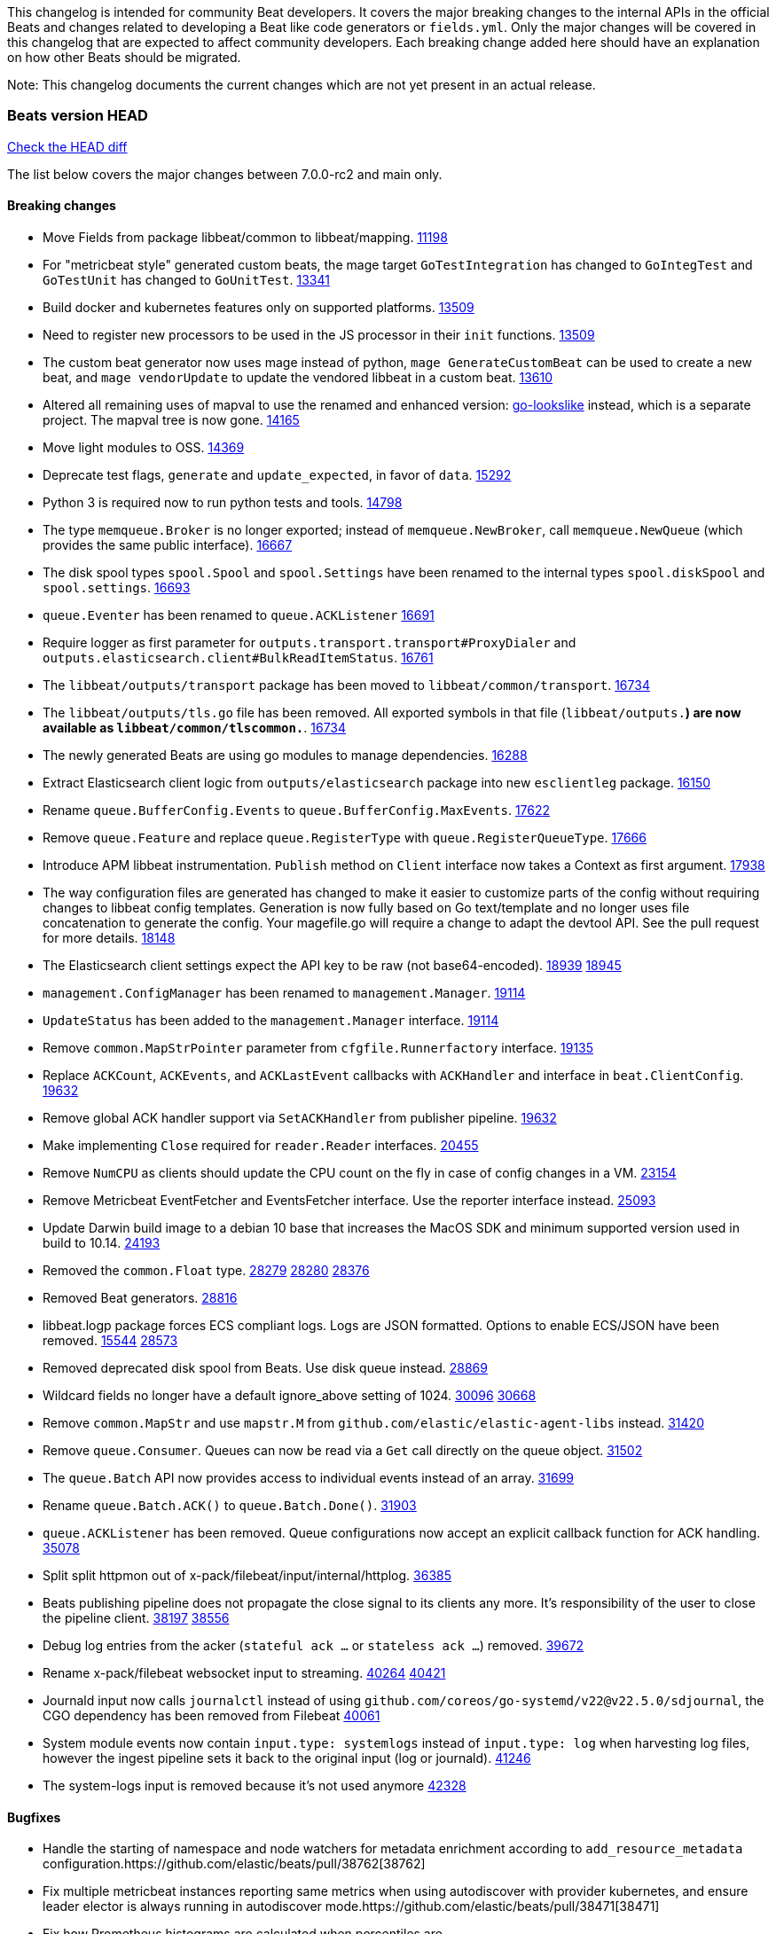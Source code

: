 // Use these for links to issue and pulls. Note issues and pulls redirect one to
// each other on Github, so don't worry too much on using the right prefix.
:issue: https://github.com/elastic/beats/issues/
:pull: https://github.com/elastic/beats/pull/

This changelog is intended for community Beat developers. It covers the major
breaking changes to the internal APIs in the official Beats and changes related
to developing a Beat like code generators or `fields.yml`. Only the major
changes will be covered in this changelog that are expected to affect community
developers. Each breaking change added here should have an explanation on how
other Beats should be migrated.

Note: This changelog documents the current changes which are not yet present in
an actual release.

=== Beats version HEAD
https://github.com/elastic/beats/compare/v7.0.0-rc2..main[Check the HEAD diff]

The list below covers the major changes between 7.0.0-rc2 and main only.

==== Breaking changes

- Move Fields from package libbeat/common to libbeat/mapping. {pull}11198[11198]
- For "metricbeat style" generated custom beats, the mage target `GoTestIntegration` has changed to `GoIntegTest` and `GoTestUnit` has changed to `GoUnitTest`. {pull}13341[13341]
- Build docker and kubernetes features only on supported platforms. {pull}13509[13509]
- Need to register new processors to be used in the JS processor in their `init` functions. {pull}13509[13509]
- The custom beat generator now uses mage instead of python, `mage GenerateCustomBeat` can be used to create a new beat, and `mage vendorUpdate` to update the vendored libbeat in a custom beat. {pull}13610[13610]
- Altered all remaining uses of mapval to use the renamed and enhanced version: https://github.com/elastic/go-lookslike[go-lookslike] instead, which is a separate project. The mapval tree is now gone. {pull}14165[14165]
- Move light modules to OSS. {pull}14369[14369]
- Deprecate test flags, `generate` and `update_expected`, in favor of `data`. {pull}15292[15292]
- Python 3 is required now to run python tests and tools. {pull}14798[14798]
- The type `memqueue.Broker` is no longer exported; instead of `memqueue.NewBroker`, call `memqueue.NewQueue` (which provides the same public interface). {pull}16667[16667]
- The disk spool types `spool.Spool` and `spool.Settings` have been renamed to the internal types `spool.diskSpool` and `spool.settings`. {pull}16693[16693]
- `queue.Eventer` has been renamed to `queue.ACKListener` {pull}16691[16691]
- Require logger as first parameter for `outputs.transport.transport#ProxyDialer` and `outputs.elasticsearch.client#BulkReadItemStatus`. {pull}16761[16761]
- The `libbeat/outputs/transport` package has been moved to `libbeat/common/transport`. {pull}16734[16734]
- The `libbeat/outputs/tls.go` file has been removed. All exported symbols in that file (`libbeat/outputs.*`) are now available as `libbeat/common/tlscommon.*`. {pull}16734[16734]
- The newly generated Beats are using go modules to manage dependencies. {pull}16288[16288]
- Extract Elasticsearch client logic from `outputs/elasticsearch` package into new `esclientleg` package. {pull}16150[16150]
- Rename `queue.BufferConfig.Events` to `queue.BufferConfig.MaxEvents`. {pull}17622[17622]
- Remove `queue.Feature` and replace `queue.RegisterType` with `queue.RegisterQueueType`. {pull}17666[17666]
- Introduce APM libbeat instrumentation. `Publish` method on `Client` interface now takes a Context as first argument. {pull}17938[17938]
- The way configuration files are generated has changed to make it easier to customize parts
  of the config without requiring changes to libbeat config templates. Generation is now
  fully based on Go text/template and no longer uses file concatenation to generate the config.
  Your magefile.go will require a change to adapt the devtool API. See the pull request for
  more details. {pull}18148[18148]
- The Elasticsearch client settings expect the API key to be raw (not base64-encoded). {issue}18939[18939] {pull}18945[18945]
- `management.ConfigManager` has been renamed to `management.Manager`. {pull}19114[19114]
- `UpdateStatus` has been added to the `management.Manager` interface. {pull}19114[19114]
- Remove `common.MapStrPointer` parameter from `cfgfile.Runnerfactory` interface. {pull}19135[19135]
- Replace `ACKCount`, `ACKEvents`, and `ACKLastEvent` callbacks with `ACKHandler` and interface in `beat.ClientConfig`. {pull}19632[19632]
- Remove global ACK handler support via `SetACKHandler` from publisher pipeline. {pull}19632[19632]
- Make implementing `Close` required for `reader.Reader` interfaces. {pull}20455[20455]
- Remove `NumCPU` as clients should update the CPU count on the fly in case of config changes in a VM. {pull}23154[23154]
- Remove Metricbeat EventFetcher and EventsFetcher interface. Use the reporter interface instead. {pull}25093[25093]
- Update Darwin build image to a debian 10 base that increases the MacOS SDK and minimum supported version used in build to 10.14. {issue}24193[24193]
- Removed the `common.Float` type. {issue}28279[28279] {pull}28280[28280] {pull}28376[28376]
- Removed Beat generators. {pull}28816[28816]
- libbeat.logp package forces ECS compliant logs. Logs are JSON formatted. Options to enable ECS/JSON have been removed. {issue}15544[15544] {pull}28573[28573]
- Removed deprecated disk spool from Beats. Use disk queue instead. {pull}28869[28869]
- Wildcard fields no longer have a default ignore_above setting of 1024. {issue}30096[30096] {pull}30668[30668]
- Remove `common.MapStr` and use `mapstr.M` from `github.com/elastic/elastic-agent-libs` instead. {pull}31420[31420]
- Remove `queue.Consumer`. Queues can now be read via a `Get` call directly on the queue object. {pull}31502[31502]
- The `queue.Batch` API now provides access to individual events instead of an array. {pull}31699[31699]
- Rename `queue.Batch.ACK()` to `queue.Batch.Done()`. {pull}31903[31903]
- `queue.ACKListener` has been removed. Queue configurations now accept an explicit callback function for ACK handling. {pull}35078[35078]
- Split split httpmon out of x-pack/filebeat/input/internal/httplog. {pull}36385[36385]
- Beats publishing pipeline does not propagate the close signal to its clients any more. It's responsibility of the user to close the pipeline client. {issue}38197[38197] {pull}38556[38556]
- Debug log entries from the acker (`stateful ack ...` or `stateless ack ...`) removed. {pull}39672[39672]
- Rename x-pack/filebeat websocket input to streaming. {issue}40264[40264] {pull}40421[40421]
- Journald input now calls `journalctl` instead of using `github.com/coreos/go-systemd/v22@v22.5.0/sdjournal`, the CGO dependency has been removed from Filebeat {pull}40061[40061]
- System module events now contain `input.type: systemlogs` instead of `input.type: log` when harvesting log files, however the ingest pipeline sets it back to the original input (log or journald). {pull}41246[41246]
- The system-logs input is removed because it's not used anymore {pull}42328[42328]

==== Bugfixes

- Handle the starting of namespace and node watchers for metadata enrichment according to `add_resource_metadata` configuration.{pull}38762[38762]
- Fix multiple metricbeat instances reporting same metrics when using autodiscover with provider kubernetes, and ensure leader elector is always running in autodiscover mode.{pull}38471[38471]
- Fix how Prometheus histograms are calculated when percentiles are provide.{pull}36537[36537]
- Stop using `mage:import` in community beats. This was ignoring the vendorized beats directory for some mage targets, using the code available in GOPATH, this causes inconsistencies and compilation problems if the version of the code in the GOPATH is different to the vendored one. Use of `mage:import` will continue to be unsupported in custom beats till beats is migrated to go modules, or mage supports vendored dependencies. {issue}13998[13998] {pull}14162[14162]
- Metricbeat module builders call host parser only once when instantiating light modules. {pull}20149[20149]
- Fix export dashboard command when running against Elastic Cloud hosted Kibana. {pull}22746[22746]
- Remove `event.dataset` (ECS) annotion from `libbeat.logp`. {issue}27404[27404]
- Errors should be thrown as errors. Metricsets inside Metricbeat will now throw errors as the `error` log level. {pull}27804[27804]
- Avoid panicking in `add_fields` processor when input event.Fields is a nil map. {pull}28219[28219]
- Drop event batch when get HTTP status 413 from Elasticsearch to avoid infinite loop {issue}14350[14350] {pull}29368[29368]
- Allow to use metricbeat for named mssql instances. {issue}24076[24076] {pull}30859[30859]
- Setting DEV=true when running `mage build` now correctly generates binaries without optimisations and with debug symbols {pull}31955[31955]
- The beat.cgroup.memory.mem.usage.bytes metric is now a gauge {issue}31582[31582] {pull}32652[32652]
- Fix the integration testcase docker port mapping for sql and oracle modules {pull}34221[34221]
- Fix the ingest pipeline for mysql slowlog to parse schema name with dash {pull}34371[34372]
- Fix the multiple host support for mongodb module {pull}34624[34624]
- Skip HTTPJSON flakey test. {issue}34929[34929] {pull}35138[35138]
- Fix ingest pipeline for panw module to parse url scheme correctly {pull}35757[35757]
- Renamed an httpjson input metric to follow naming conventions. `httpjson_interval_pages_total` was renamed to `httpjson_interval_pages` because the `_total` suffix is reserved for counters. {issue}35933[35933] {pull}36169[36169]
- Fixed some race conditions in tests {pull}36185[36185]
- Fix Stringer implementation of fingerprint processor {issue}35174[35174]
- Re-enable HTTPJSON fixed flakey test. {issue}34929[34929] {pull}36525[36525]
- Make winlogbeat/sys/wineventlog follow the unsafe.Pointer rules. {pull}36650[36650]
- Cleaned up documentation errors & fixed a minor bug in Filebeat Azure blob storage input. {pull}36714[36714]
- Fix copy arguments for strict aligned architectures. {pull}36976[36976]
- Fix panic when more than 32767 pipeline clients are active. {issue}38197[38197] {pull}38556[38556]
- Skip flakey metrics test on windows in filebeat httpjson input. {issue}39676[39676] {pull}39678[39678]
- Fix flakey test on Windows 2022 in packetbeat/route. {issue}39698[39698] {pull}39822[39822]
- Fix bug in minimum length for request trace logging. {pull}39834[39834]
- Close connections properly in Filbeat's HTTPJSON input. {pull}39790[39790]
- Add the Offset property to libbeat/reader.Message to store the total number of bytes read and discarded before generating the message. This enables inputs to accurately determine how much data has been read up to the message, using Message.Bytes + Message.Offset. {pull}39873[39873] {issue}39653[39653]
- AWS CloudWatch Metrics record previous endTime to use for next collection period and change log.logger from cloudwatch to aws.cloudwatch. {pull}40870[40870]
- Fix flaky test in cel and httpjson inputs of filebeat. {issue}40503[40503] {pull}41358[41358]
- Fix documentation and implementation of raw message handling in Filebeat http_endpoint by removing it. {pull}41498[41498]
- Fix flaky test in filebeat Okta entity analytics provider. {issue}42059[42059] {pull}42123[42123]
- Fix IIS module logging errors in case application pool PDH counter is not found. {pull}42274[42274]
- Removed direct dependency on Azure/go-autorest/autorest/adal, which is deprecated. {issue}41463[41463] {pull}42959[42959]

==== Added

- Update watchers to be shared between metricsets in Kubernetes module. {pull}37332[37332]
- Add new metricset in Kubernetes module, `state_namespace`. {pull}36406[36406]
- Add configuration for APM instrumentation and expose the tracer trough the Beat object. {pull}17938[17938]
- Make the behavior of clientWorker and netClientWorker consistent when error is returned from publisher pipeline
- Metricset generator generates beta modules by default now. {pull}10657[10657]
- The `beat.Event` accessor methods now support `@metadata` keys. {pull}10761[10761]
- Assertion for documented fields in tests fails if any of the fields in the tested event is documented as an alias. {pull}10921[10921]
- Support for Logger in the Metricset base instance. {pull}11106[11106]
- Filebeat modules can now use ingest pipelines in YAML format. {pull}11209[11209]
- Prometheus helper for metricbeat contains now `Namespace` field for `prometheus.MetricsMappings` {pull}11424[11424]
- Update Jinja2 version to 2.10.1. {pull}11817[11817]
- Reduce idxmgmt.Supporter interface and rework export commands to reuse logic. {pull}11777[11777],{pull}12065[12065],{pull}12067[12067],{pull}12160[12160]
- Update urllib3 version to 1.24.2 {pull}11930[11930]
- Add libbeat/common/cleanup package. {pull}12134[12134]
- New helper to check for leaked goroutines on tests. {pull}12106[12106]
- Only Load minimal template if no fields are provided. {pull}12103[12103]
- Add new option `IgnoreAllErrors` to `libbeat.common.schema` for skipping fields that failed while converting. {pull}12089[12089]
- Deprecate setup cmds for `template` and `ilm-policy`. Add new setup cmd for `index-management`. {pull}12132[12132]
- Use the go-lookslike library for testing in heartbeat. Eventually the mapval package will be replaced with it. {pull}12540[12540]
- New ReporterV2 interfaces that can receive a context on `Fetch(ctx, reporter)`, or `Run(ctx, reporter)`. {pull}11981[11981]
- Generate configuration from `mage` for all Beats. {pull}12618[12618]
- Add ClientFactory to TCP input source to add SplitFunc/NetworkFuncs per client. {pull}8543[8543]
- Introduce beat.OutputChooses publisher mode. {pull}12996[12996]
- Ensure that beat.Processor, beat.ProcessorList, and processors.ProcessorList are compatible and can be composed more easily. {pull}12996[12996]
- Add support to close beat.Client via beat.CloseRef (a subset of context.Context). {pull}13031[13031]
- Add checks for types and formats used in fields definitions in `fields.yml` files. {pull}13188[13188]
- Makefile included in generator copies files from beats repository using `git archive` instead of cp. {pull}13193[13193]
- Strip debug symbols from binaries to reduce binary sizes. {issue}12768[12768]
- Compare event by event in `testadata` framework to avoid sorting problems {pull}13747[13747]
- Added a `default_field` option to fields in fields.yml to offer a way to exclude fields from the default_field list. {issue}14262[14262] {pull}14341[14341]
- `supported-versions.yml` can be used in metricbeat python system tests to obtain the build args for docker compose builds. {pull}14520[14520]
- Fix dropped errors in the tests for the metricbeat Azure module. {pull}13773[13773]
- New mage target for Functionbeat: generate pkg folder to make manager easier. {pull}15580[15880]
- Add support for MODULE environment variable in `mage goIntegTest` in metricbeat to run integration tests for a single module. {pull}17147[17147]
- Add support for a `TEST_TAGS` environment variable to add tags for tests selection following go build tags semantics, this environment variable is used by mage test targets to add build tags. Python tests can also be tagged with a decorator (`@beat.tag('sometag')`). {pull}16937[16937] {pull}17075[17075]
- Add fields validation for histogram subfields. {pull}17759[17759]
- Add IP* fields to `fields.yml` generator script in Filebeat. {issue}17998[17998] {pull}18256[18256]
- Events intended for the Elasticsearch output can now take an `op_type` metadata field of type events.OpType or string to indicate the `op_type` to use for bulk indexing. {pull}12606[12606]
- Remove vendor folder from repository. {pull}18655[18655]
- Added SQL helper that can be used from any Metricbeat module {pull}18955[18955]
- Update Go version to 1.14.4. {pull}19753[19753]
- Update Go version to 1.14.7. {pull}20508[20508]
- Add packaging for docker image based on UBI minimal 8. {pull}20576[20576]
- Make the mage binary used by the build process in the docker container to be statically compiled. {pull}20827[20827]
- Add Pensando distributed firewall module. {pull}21063[21063]
- Update ecszap to v0.3.0 for using ECS 1.6.0 in logs {pull}22267[22267]
- Add support for customized monitoring API. {pull}22605[22605]
- Update Go version to 1.15.7. {pull}22495[22495]
- Update Go version to 1.15.8. {pull}23955[23955]
- Update Go version to 1.15.9. {pull}24442[24442]
- Update Go version to 1.15.10. {pull}24606[24606]
- Update Go version to 1.15.12. {pull}25629[25629]
- Update Go version to 1.16.4. {issue}25346[25346] {pull}25671[25671]
- Add sorting to array fields for generated data files (*-generated.json) {pull}25320[25320]
- Update to go-concert 0.2.0 {pull}27162[27162]
- Update Go version to 1.16.5. {issue}26182[26182] {pull}26186[26186]
- Introduce `libbeat/beat.Beat.OutputConfigReloader` {pull}28048[28048]
- Update Go version to 1.17.1. {pull}27543[27543]
- Whitelist `GCP_*` environment variables in dev tools {pull}28364[28364]
- Add support for `credentials_json` in `gcp` module, all metricsets {pull}29584[29584]
- Add gcp firestore metricset. {pull}29918[29918]
- Added TESTING_FILEBEAT_FILEPATTERN option for filebeat module pytests {pull}30103[30103]
- Improve tests files with shorter statements. {pull}35667[35667]
- Add gcp dataproc metricset. {pull}30008[30008]
- Add Github action for linting
- Add regex support for drop_fields processor.
- Improve compatibility and reduce flakyness of Python tests {pull}31588[31588]
- Added `.python-version` file {pull}32323[32323]
- Use `T.TempDir` to create temporary test directory {pull}33082[33082]
- Add an option to disable event normalization when creating a `beat.Client`. {pull}33657[33657]
- Add the file path of the instance lock on the error when it's is already locked {pull}33788[33788]
- Add DropFields processor to js API {pull}33458[33458]
- Add support for different folders when testing data {pull}34467[34467]
- Add logging of metric registration in inputmon. {pull}35647[35647]
- Add Okta API package for entity analytics. {pull}35478[35478]
- Add benchmarking to HTTPJSON input testing. {pull}35138[35138]
- Allow non-AWS endpoints for testing Filebeat awss3 input. {issue}35496[35496] {pull}35520[35520]
- Add AUTH (username) and SSL/TLS support for Redis module {pull}35240[35240]
- Pin PyYAML version to 5.3.1 to avoid CI errors temporarily {pull}36091[36091]
- Skip dependabot updates for github.com/elastic/mito. {pull}36158[36158]
- Add device handling to Okta API package for entity analytics. {pull}35980[35980]
- Make Filebeat HTTPJSON input process responses sequentially. {pull}36493[36493]
- Add initial infrastructure for a caching enrichment processor. {pull}36619[36619]
- Add file-backed cache for cache enrichment processor. {pull}36686[36686] {pull}36696[36696]
- Elide retryable HTTP client construction in Filebeat HTTPJSON and CEL inputs if not needed. {pull}36916[36916]
- Allow assignment of packetbeat protocols to interfaces. {issue}36574[36564] {pull}36852[36852]
- Add Active Directory entity collector for Filebeat entity analytics. {pull}37854[37854]
- Make logs for empty and small files less noisy when using fingerprint file identity in filestream. {pull}38421[38421]
- Improve robustness and error reporting from packetbeat default route testing. {pull}39757[39757]
- Move x-pack/filebeat/input/salesforce jwt import to v5. {pull}39823[39823]
- Drop x-pack/filebeat/input dependency on github.com/lestrrat-go/jwx/v2. {pull}39968[39968]
- Added `ignore_empty_values` flag in `decode_cef` Filebeat processor. {pull}40268[40268]
- Bump version of elastic/toutoumomoma to remove internal forks of stdlib debug packages. {pull}40325[40325]
- Refactor x-pack/filebeat/input/websocket for generalisation. {pull}40308[40308]
- Add a configuration option for TCP/UDP network type. {issue}40407[40407] {pull}40623[40623]
- Added debug logging to parquet reader in x-pack/libbeat/reader. {pull}40651[40651]
- Added filebeat debug histograms for s3 object size and events per processed s3 object. {pull}40775[40775]
- Simplified GCS input state checkpoint calculation logic. {issue}40878[40878] {pull}40937[40937]
- Simplified Azure Blob Storage input state checkpoint calculation logic. {issue}40674[40674] {pull}40936[40936]
- Add field redaction package. {pull}40997[40997]
- Add support for marked redaction to x-pack/filebeat/input/internal/private {pull}41212[41212]
- Add support for collecting Okta role and factor data for users with filebeat entityanalytics input. {pull}41044[41044]
- Add CEL input program evaluation coverage collection support. {pull}41884[41884]
- Fix test framework and python tests saving config file with wrong permission. {issue}42779[42779]
- Tests reading testdata config file now set flag `strict.perms=false`. They use the new `testflag` package helper function MustSetStrictPermsFalse. {issue}42779[42779]
- Update github.com/dgraph-io/badger/v4 package to version 4.6.0. {issue}42443[42443]
- Add a metric registry to Filebeat's v2.Context. This should be the registry
used by inputs to publish metrics. This registry is then passed to the pipeline
client by the input/v2. When receiving a non-nil metrics registry the pipeline
client will aggregate metrics by input on this registry. It'll collect
`events_pipeline_total`, `events_pipeline_filtered_total`,
`events_pipeline_published_total`.{pull}42618[42618] {issue}42761[42761]
- Add new API to libbeat/monitoring/inputmon. The API allows to register and
unregister input metrics without relaying on the global 'dataset' namespace.{pull}42618[42618] {issue}42761[42761]
- Added exponential backoff retry logic for vSphere client logout operation in metricbeat. {issue}43449[43449]
- Improved Filebeat Websocket input exponential backoff logic to produce a smoother backoff curve. {pull}44069[44069]
- Added `autoops_es` module to x-pack/metricbeat. {pull}44565[44565]

==== Deprecated

- Deprecated the `common.Float` type. {issue}28279[28279] {pull}28280[28280]
- Deprecate Beat generators. {pull}28814[28814]
- Remove garbled PE executable test from auditbeat FIM module testing. {issue}35705[35705] {pull}35724[35724]
